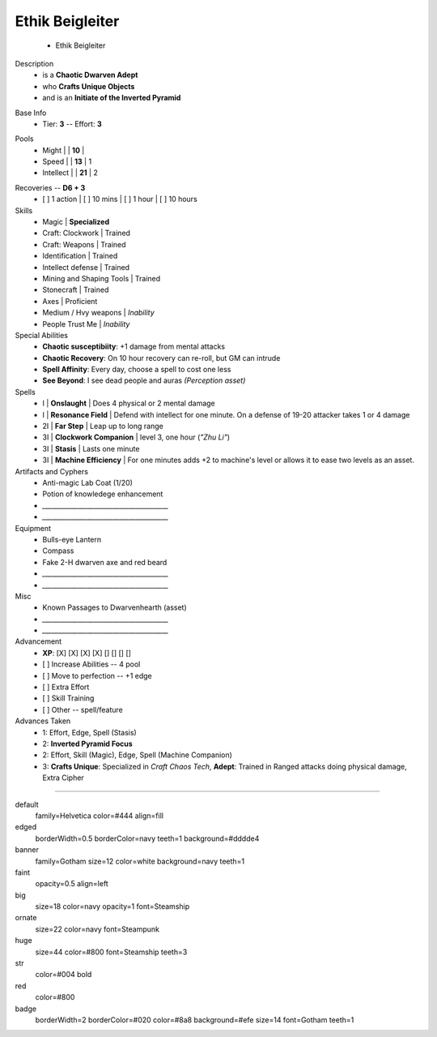 .. page:: size=11inx8.5in margin=20 watermark=background.jpg
.. section:: stack stack:columns=3 stack:equal padding=10
.. title:: hidden
.. block:: style=huge padding=6

**Ethik Beigleiter**
====================
 - Ethik Beigleiter

.. image:: Ethik.png
   :align: left
   :height: 100

.. block:: style=faint strong=big

Description
 - is a **Chaotic Dwarven Adept**
 - who  **Crafts Unique Objects**
 - and is an **Initiate of the Inverted Pyramid**

.. block:: style=big strong=huge

Base Info
 - Tier: **3** -- Effort: **3**


.. block:: badge badge:shape=oval badge:tags=Pool,Edge badge:shape-style=badge
   padding=12 style=ornate strong=str

Pools
 - Might        |   | **10**    |
 - Speed        |   | **13**    | 1
 - Intellect    |   | **21**    | 2

.. title:: banner style=banner
.. block:: default style=edged emphasis=red

Recoveries -- **D6 + 3**
 - [ ] 1 action | [ ] 10 mins | [ ] 1 hour | [ ] 10 hours


Skills
 - Magic                    | **Specialized**

 - Craft: Clockwork         | Trained
 - Craft: Weapons           | Trained
 - Identification           | Trained
 - Intellect defense        | Trained
 - Mining and Shaping Tools | Trained
 - Stonecraft               | Trained

 - Axes                     | Proficient

 - Medium / Hvy weapons     | *Inability*
 - People Trust Me          | *Inability*


Special Abilities
 - **Chaotic susceptibiity**: +1 damage from mental attacks
 - **Chaotic Recovery**: On 10 hour recovery can re-roll, but GM can intrude
 - **Spell Affinity**: Every day, choose a spell to cost one less
 - **See Beyond**: I see dead people and auras *(Perception asset)*

Spells
 - I    | **Onslaught**             | Does 4 physical or 2 mental damage
 - I    | **Resonance Field**       | Defend with intellect for one minute. On a defense of 19-20 attacker takes 1 or 4 damage
 - 2I   | **Far Step**              | Leap up to long range
 - 3I   | **Clockwork Companion**   | level 3, one hour (*"Zhu Li"*)
 - 3I   | **Stasis**                | Lasts one minute
 - 3I   | **Machine Efficiency**    | For one minutes adds +2 to machine's level or allows it to ease two levels as an asset.

Artifacts and Cyphers
 - Anti-magic Lab Coat (1/20)
 - Potion of knowledege enhancement
 - `_______________________________________`
 - `_______________________________________`

Equipment
 - Bulls-eye Lantern
 - Compass
 - Fake 2-H dwarven axe and red beard
 - `_______________________________________`
 - `_______________________________________`

Misc
 - Known Passages to Dwarvenhearth (asset)
 - `_______________________________________`
 - `_______________________________________`


Advancement
 - **XP**: [X] [X] [X] [X] [] [] [] []

 - [ ] Increase Abilities -- 4 pool
 - [ ] Move to perfection -- +1 edge
 - [ ] Extra Effort
 - [ ] Skill Training
 - [ ] Other -- spell/feature


Advances Taken
 - 1: Effort, Edge, Spell (Stasis)
 - 2: **Inverted Pyramid Focus**
 - 2: Effort, Skill (Magic), Edge, Spell (Machine Companion)
 - 3: **Crafts Unique**: Specialized in *Craft Chaos Tech*,
   **Adept**: Trained in Ranged attacks doing physical damage, Extra Cipher

-----------------------------------------

default
    family=Helvetica color=#444 align=fill
edged
    borderWidth=0.5 borderColor=navy teeth=1 background=#dddde4
banner
    family=Gotham size=12 color=white background=navy teeth=1
faint
    opacity=0.5 align=left
big
    size=18 color=navy opacity=1 font=Steamship
ornate
    size=22 color=navy font=Steampunk

huge
    size=44 color=#800 font=Steamship teeth=3
str
    color=#004 bold
red
    color=#800
badge
    borderWidth=2 borderColor=#020 color=#8a8 background=#efe size=14 font=Gotham
    teeth=1

